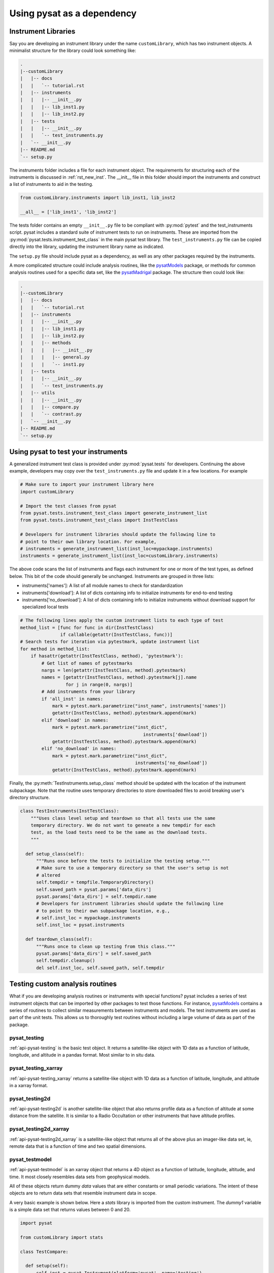 
.. |br| raw:: html

    <br>

.. _pysat-dependency:

Using pysat as a dependency
===========================


.. _pysat-dep-instlib:

Instrument Libraries
--------------------
Say you are developing an instrument library under the name ``customLibrary``,
which has two instrument objects. A minimalist structure for the library
could look something like:

.. code::

  .
  |--customLibrary
  |   |-- docs
  |   |   `-- tutorial.rst
  |   |-- instruments
  |   |   |-- __init__.py
  |   |   |-- lib_inst1.py
  |   |   |-- lib_inst2.py
  |   |-- tests
  |   |   |-- __init__.py
  |   |   `-- test_instruments.py
  |   `-- __init__.py
  |-- README.md
  `-- setup.py


The instruments folder includes a file for each instrument object.  The
requirements for structuring each of the instruments is discussed in
:ref:`rst_new_inst`.  The __init__ file in this folder should import the
instruments and construct a list of instruments to aid in the testing.

.. code:: python

    from customLibrary.instruments import lib_inst1, lib_inst2

    __all__ = ['lib_inst1', 'lib_inst2']

The tests folder contains an empty ``__init__.py`` file to be compliant with
:py:mod:`pytest` and the test_instruments script.  pysat includes a standard
suite of instrument tests to run on instruments.  These are imported from the
:py:mod:`pysat.tests.instrument_test_class` in the main pysat test library.  The
``test_instruments.py`` file can be copied directly into the library, updating
the instrument library name as indicated.

The ``setup.py`` file should include pysat as a dependency, as well as any
other packages required by the instruments.

A more complicated structure could include analysis routines,
like the `pysatModels <https://github.com/pysat/pysatModels>`_ package, or
methods for common analysis routines used for a specific data set, like
the `pysatMadrigal <https://github.com/pysat/pysatMadrigal>`_ package.
The structure then could look like:

.. code::

  .
  |--customLibrary
  |   |-- docs
  |   |   `-- tutorial.rst
  |   |-- instruments
  |   |   |-- __init__.py
  |   |   |-- lib_inst1.py
  |   |   |-- lib_inst2.py
  |   |   |-- methods
  |   |   |   |-- __init__.py
  |   |   |   |-- general.py
  |   |   |   `-- inst1.py
  |   |-- tests
  |   |   |-- __init__.py
  |   |   `-- test_instruments.py
  |   |-- utils
  |   |   |-- __init__.py
  |   |   |-- compare.py
  |   |   `-- contrast.py
  |   `-- __init__.py
  |-- README.md
  `-- setup.py


.. _pysat-dep-testinst:

Using pysat to test your instruments
------------------------------------

A generalized instrument test class is provided under :py:mod:`pysat.tests` for
developers.  Continuing the above example, developers may copy over the
``test_instruments.py`` file and update it in a few locations.  For example

.. code:: python

  # Make sure to import your instrument library here
  import customLibrary

  # Import the test classes from pysat
  from pysat.tests.instrument_test_class import generate_instrument_list
  from pysat.tests.instrument_test_class import InstTestClass

  # Developers for instrument libraries should update the following line to
  # point to their own library location. For example,
  # instruments = generate_instrument_list(inst_loc=mypackage.instruments)
  instruments = generate_instrument_list(inst_loc=customLibrary.instruments)

The above code scans the list of instruments and flags each instrument for one
or more of the test types, as defined below.  This bit of the code should
generally be unchanged.  Instruments are grouped in three lists:

* instruments['names']: A list of all module names to check for
  standardization
* instruments['download']: A list of dicts containing info to initialize
  instruments for end-to-end testing
* instruments['no_download']: A list of dicts containing info to initialize
  instruments without download support for specialized local tests

.. code:: python

  # The following lines apply the custom instrument lists to each type of test
  method_list = [func for func in dir(InstTestClass)
                 if callable(getattr(InstTestClass, func))]
  # Search tests for iteration via pytestmark, update instrument list
  for method in method_list:
      if hasattr(getattr(InstTestClass, method), 'pytestmark'):
          # Get list of names of pytestmarks
          nargs = len(getattr(InstTestClass, method).pytestmark)
          names = [getattr(InstTestClass, method).pytestmark[j].name
                   for j in range(0, nargs)]
          # Add instruments from your library
          if 'all_inst' in names:
              mark = pytest.mark.parametrize("inst_name", instruments['names'])
              getattr(InstTestClass, method).pytestmark.append(mark)
          elif 'download' in names:
              mark = pytest.mark.parametrize("inst_dict",
	                                        instruments['download'])
              getattr(InstTestClass, method).pytestmark.append(mark)
          elif 'no_download' in names:
              mark = pytest.mark.parametrize("inst_dict",
                                             instruments['no_download'])
              getattr(InstTestClass, method).pytestmark.append(mark)

Finally, the :py:meth:`TestInstruments.setup_class` method should be updated
with the location of the instrument subpackage.  Note that the routine uses 
temporary directories to store downloaded files to avoid breaking user's
directory structure.

.. code:: Python

  class TestInstruments(InstTestClass):
      """Uses class level setup and teardown so that all tests use the same
      temporary directory. We do not want to geneate a new tempdir for each
      test, as the load tests need to be the same as the download tests.
      """

    def setup_class(self):
        """Runs once before the tests to initialize the testing setup."""
        # Make sure to use a temporary directory so that the user's setup is not
        # altered
        self.tempdir = tempfile.TemporaryDirectory()
        self.saved_path = pysat.params['data_dirs']
        pysat.params['data_dirs'] = self.tempdir.name
        # Developers for instrument libraries should update the following line
        # to point to their own subpackage location, e.g.,
        # self.inst_loc = mypackage.instruments
        self.inst_loc = pysat.instruments

    def teardown_class(self):
        """Runs once to clean up testing from this class."""
        pysat.params['data_dirs'] = self.saved_path
        self.tempdir.cleanup()
        del self.inst_loc, self.saved_path, self.tempdir


.. _pysat-dep-testcust:

Testing custom analysis routines
--------------------------------

What if you are developing analysis routines or instruments with special
functions?  pysat includes a series of test instrument objects that can be
imported by other packages to test those functions.  For instance,
`pysatModels <https://github.com/pysat/pysatModels>`_ contains a series of
routines to collect similar measurements between instruments and models.
The test instruments are used as part of the unit tests.  This allows us to
thoroughly test routines without including a large volume of data as part of
the package.

pysat_testing
^^^^^^^^^^^^^
:ref:`api-pysat-testing` is the basic test object.  It returns a satellite-like
object with 1D data as a function of latitude, longitude, and altitude in a
pandas format.  Most similar to in situ data.

pysat_testing_xarray
^^^^^^^^^^^^^^^^^^^^
:ref:`api-pysat-testing_xarray` returns a satellite-like object with 1D data as
a function of latitude, longitude, and altitude in a xarray format.

pysat_testing2d
^^^^^^^^^^^^^^^
:ref:`api-pysat-testing2d` is another satellite-like object that also returns
profile data as a function of altitude at some distance from the satellite. It
is similar to a Radio Occultation or other instruments that have altitude
profiles.

pysat_testing2d_xarray
^^^^^^^^^^^^^^^^^^^^^^
:ref:`api-pysat-testing2d_xarray` is a satellite-like object that returns all
of the above plus an imager-like data set, ie, remote data that is a function
of time and two spatial dimensions.

pysat_testmodel
^^^^^^^^^^^^^^^
:ref:`api-pysat-testmodel` is an xarray object that returns a 4D object as a
function of latitude, longitude, altitude, and time.  It most closely resembles
data sets from geophysical models.

All of these objects return dummy `data` values that are either constants or
small periodic variations.  The intent of these objects are to return data sets
that resemble instrument data in scope.

A very basic example is shown below.  Here a `stats` library is imported from
the custom instrument.  The `dummy1` variable is a simple data set that returns
values between 0 and 20.

.. code:: python

  import pysat

  from customLibrary import stats

  class TestCompare:

    def setup(self):
        self.inst = pysat.Instrument(platform='pysat', name='testing')
        self.inst.load(2009, 1)

    def teardown(self):
        del self.inst

    def test_stats_mean(self):
        mean_val = stats.mean(inst['dummy1'])
        assert mean_val == 11.3785

The :py:meth:`TestCompare.setup` method is used to define and load a fresh
instrument for each test.  While data are automatically generated, limits on
the usable range have been imposed for testing purposes.  The test instruments
generate dates between 1 Jan 2008 and 31 Dec 2010 for use in the pysat
ecosystem.  This allows for coverage for year changes both with and without
leap days.

.. _pysat-dep-tips:

Tips and Tricks
---------------

Remember to include pysat as a dependency in your setup.py or setup.cfg file.

The CI environment will also need to be configured to install pysat and its
dependencies.  You may need to install pysat from github rather than pip if
you need to test against a specific development branch.
